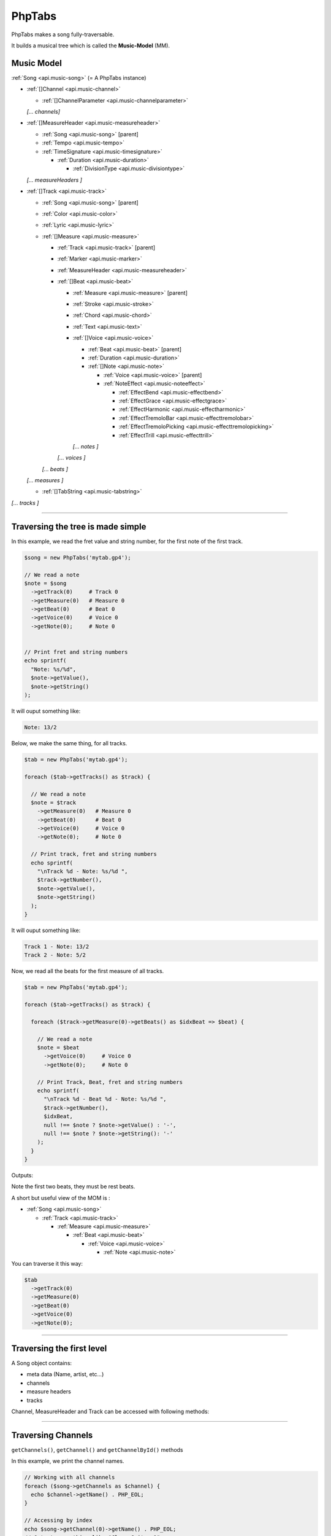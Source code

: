 .. _api.phptabs:

=======
PhpTabs
=======

PhpTabs makes a song fully-traversable.

It builds a musical tree which is called the **Music-Model** (MM).


Music Model
===========

:ref:`Song <api.music-song>` (= A PhpTabs instance)

- :ref:`[]Channel <api.music-channel>`

  - :ref:`[]ChannelParameter <api.music-channelparameter>`

  *[... channels]*

- :ref:`[]MeasureHeader <api.music-measureheader>`

  - :ref:`Song <api.music-song>` [parent]
  - :ref:`Tempo <api.music-tempo>` 
  - :ref:`TimeSignature <api.music-timesignature>` 

    - :ref:`Duration <api.music-duration>` 

      - :ref:`DivisionType <api.music-divisiontype>` 

  *[... measureHeaders ]*

- :ref:`[]Track <api.music-track>`

  - :ref:`Song <api.music-song>` [parent]
  - :ref:`Color <api.music-color>`
  - :ref:`Lyric <api.music-lyric>`
  - :ref:`[]Measure <api.music-measure>`

    - :ref:`Track <api.music-track>` [parent]
    - :ref:`Marker <api.music-marker>`
    - :ref:`MeasureHeader <api.music-measureheader>`
    - :ref:`[]Beat <api.music-beat>`

      - :ref:`Measure <api.music-measure>` [parent]
      - :ref:`Stroke <api.music-stroke>`
      - :ref:`Chord <api.music-chord>`
      - :ref:`Text <api.music-text>`
      - :ref:`[]Voice <api.music-voice>`

        - :ref:`Beat <api.music-beat>` [parent]
        - :ref:`Duration <api.music-duration>`
        - :ref:`[]Note <api.music-note>`

          - :ref:`Voice <api.music-voice>` [parent]
          - :ref:`NoteEffect <api.music-noteeffect>`

            - :ref:`EffectBend <api.music-effectbend>`
            - :ref:`EffectGrace <api.music-effectgrace>`
            - :ref:`EffectHarmonic <api.music-effectharmonic>`
            - :ref:`EffectTremoloBar <api.music-effecttremolobar>`
            - :ref:`EffectTremoloPicking <api.music-effecttremolopicking>`
            - :ref:`EffectTrill <api.music-effecttrill>`
        
        *[... notes ]*
      
      *[... voices ]*

    *[... beats ]*

  *[... measures ]*

  - :ref:`[]TabString <api.music-tabstring>`

*[... tracks ]*

------------------------------------------------------------------------

Traversing the tree is made simple
==================================

In this example, we read the fret value and string number, for the first
note of the first track.

.. code-block:: php

    $song = new PhpTabs('mytab.gp4');

    // We read a note
    $note = $song
      ->getTrack(0)     # Track 0
      ->getMeasure(0)   # Measure 0
      ->getBeat(0)      # Beat 0
      ->getVoice(0)     # Voice 0
      ->getNote(0);     # Note 0


    // Print fret and string numbers
    echo sprintf(
      "Note: %s/%d",
      $note->getValue(),
      $note->getString()
    );

It will ouput something like:

.. code-block:: console

    Note: 13/2 

Below, we make the same thing, for all tracks.

.. code-block:: php

    $tab = new PhpTabs('mytab.gp4');

    foreach ($tab->getTracks() as $track) {

      // We read a note
      $note = $track
        ->getMeasure(0)   # Measure 0
        ->getBeat(0)      # Beat 0
        ->getVoice(0)     # Voice 0
        ->getNote(0);     # Note 0

      // Print track, fret and string numbers
      echo sprintf(
        "\nTrack %d - Note: %s/%d ",
        $track->getNumber(),
        $note->getValue(),
        $note->getString()
      );
    }


It will ouput something like:

.. code-block:: console

    Track 1 - Note: 13/2 
    Track 2 - Note: 5/2

Now, we read all the beats for the first measure of all tracks.

.. code-block:: php

    $tab = new PhpTabs('mytab.gp4');

    foreach ($tab->getTracks() as $track) {

      foreach ($track->getMeasure(0)->getBeats() as $idxBeat => $beat) {

        // We read a note
        $note = $beat
          ->getVoice(0)     # Voice 0
          ->getNote(0);     # Note 0

        // Print Track, Beat, fret and string numbers
        echo sprintf(
          "\nTrack %d - Beat %d - Note: %s/%d ",
          $track->getNumber(),
          $idxBeat,
          null !== $note ? $note->getValue() : '-',
          null !== $note ? $note->getString(): '-'
        );
      }
    }

Outputs:

.. code-block:: console
    Track 1 - Beat 0 - Note: -/0 
    Track 1 - Beat 1 - Note: -/0 
    Track 1 - Beat 2 - Note: 11/3 
    Track 1 - Beat 3 - Note: 0/2 
    Track 2 - Beat 0 - Note: 5/2 
    Track 2 - Beat 1 - Note: 5/2 
    Track 2 - Beat 2 - Note: 5/2 
    Track 2 - Beat 3 - Note: 5/2 
    Track 2 - Beat 4 - Note: 5/2 
    Track 2 - Beat 5 - Note: 5/2

Note the first two beats, they must be rest beats.

A short but useful view of the MOM is :

- :ref:`Song <api.music-song>`

  - :ref:`Track <api.music-track>`

    - :ref:`Measure  <api.music-measure>`

      - :ref:`Beat <api.music-beat>`

        - :ref:`Voice <api.music-voice>`

          - :ref:`Note <api.music-note>`

You can traverse it this way:

.. code-block:: php

    $tab
      ->getTrack(0)
      ->getMeasure(0)
      ->getBeat(0)
      ->getVoice(0)
      ->getNote(0);

------------------------------------------------------------------------

Traversing the first level
==========================

A Song object contains:

- meta data (Name, artist, etc...)
- channels
- measure headers
- tracks

Channel, MeasureHeader and Track can be accessed with following methods:

------------------------------------------------------------------------

Traversing Channels
===================

``getChannels()``, ``getChannel()`` and ``getChannelById()`` methods

In this example, we print the channel names.

.. code-block:: php

    // Working with all channels
    foreach ($song->getChannels as $channel) {
      echo $channel->getName() . PHP_EOL;
    }

    // Accessing by index
    echo $song->getChannel(0)->getName() . PHP_EOL;
    // Outputs something like "Clean Guitar 1"

    // Accessing by id
    echo $song->getChannelById(1)->getName() . PHP_EOL;
    // Outputs something like "Clean Guitar 1"

------------------------------------------------------------------------

Traversing MeasureHeaders
=========================

``getMeasureHeaders()`` and ``getMeasureHeader()`` methods

In this example, we print the tempo for each measure.

.. code-block:: php

    // Working with all measure headers
    foreach ($song->getMeasureHeaders() as $header) {
      echo $header->getTempo()->getValue() . PHP_EOL;
    }

    // Accessing by index to the first header
    echo $song->getMeasureHeader(0)->getTempo()->getValue() . PHP_EOL;
    // Outputs something like "90"


------------------------------------------------------------------------

Traversing Tracks
=================

``getTracks()`` and ``getTrack()`` methods

In this example, we print the number of measures by track.

.. code-block:: php

    // Working with all tracks
    foreach ($song->getTracks() as $track) {
      echo $track->countMeasures() . PHP_EOL;
    }

    // Accessing by index to the first track
    echo $song->getTrack(0)->countMeasures() . PHP_EOL;
    // Outputs something like "4" (small tab!)
